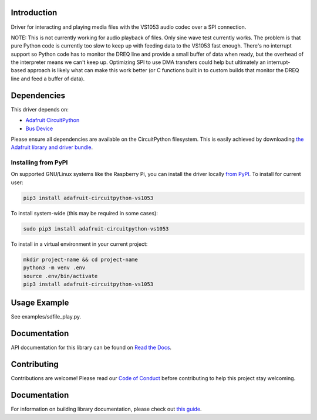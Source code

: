 Introduction
============

.. image:: https://readthedocs.org/projects/adafruit-circuitpython-vs1053/badge/?version=latest
    :target: https://circuitpython.readthedocs.io/projects/vs1053/en/latest/
    :alt: Documentation Status

.. image:: https://img.shields.io/discord/327254708534116352.svg
    :target: https://adafru.it/discord
    :alt: Discord

.. image:: https://github.com/adafruit/Adafruit_CircuitPython_VS1053/workflows/Build%20CI/badge.svg
    :target: https://github.com/adafruit/Adafruit_CircuitPython_VS1053/actions/
    :alt: Build Status

Driver for interacting and playing media files with the VS1053 audio codec over
a SPI connection.

NOTE: This is not currently working for audio playback of files.  Only sine
wave test currently works.  The problem is that pure Python code is currently
too slow to keep up with feeding data to the VS1053 fast enough.  There's no
interrupt support so Python code has to monitor the DREQ line and provide a
small buffer of data when ready, but the overhead of the interpreter means we
can't keep up.  Optimizing SPI to use DMA transfers could help but ultimately
an interrupt-based approach is likely what can make this work better (or C
functions built in to custom builds that monitor the DREQ line and feed a
buffer of data).

Dependencies
=============
This driver depends on:

* `Adafruit CircuitPython <https://github.com/adafruit/circuitpython>`_
* `Bus Device <https://github.com/adafruit/Adafruit_CircuitPython_BusDevice>`_

Please ensure all dependencies are available on the CircuitPython filesystem.
This is easily achieved by downloading
`the Adafruit library and driver bundle <https://github.com/adafruit/Adafruit_CircuitPython_Bundle>`_.

Installing from PyPI
--------------------

On supported GNU/Linux systems like the Raspberry Pi, you can install the driver locally `from
PyPI <https://pypi.org/project/adafruit-circuitpython-vs1053/>`_. To install for current user:

.. code-block:: shell

    pip3 install adafruit-circuitpython-vs1053

To install system-wide (this may be required in some cases):

.. code-block:: shell

    sudo pip3 install adafruit-circuitpython-vs1053

To install in a virtual environment in your current project:

.. code-block:: shell

    mkdir project-name && cd project-name
    python3 -m venv .env
    source .env/bin/activate
    pip3 install adafruit-circuitpython-vs1053

Usage Example
=============

See examples/sdfile_play.py.

Documentation
=============

API documentation for this library can be found on `Read the Docs <https://circuitpython.readthedocs.io/projects/vs1053/en/latest/>`_.

Contributing
============

Contributions are welcome! Please read our `Code of Conduct
<https://github.com/adafruit/Adafruit_CircuitPython_VS1053/blob/main/CODE_OF_CONDUCT.md>`_
before contributing to help this project stay welcoming.

Documentation
=============

For information on building library documentation, please check out `this guide <https://learn.adafruit.com/creating-and-sharing-a-circuitpython-library/sharing-our-docs-on-readthedocs#sphinx-5-1>`_.
